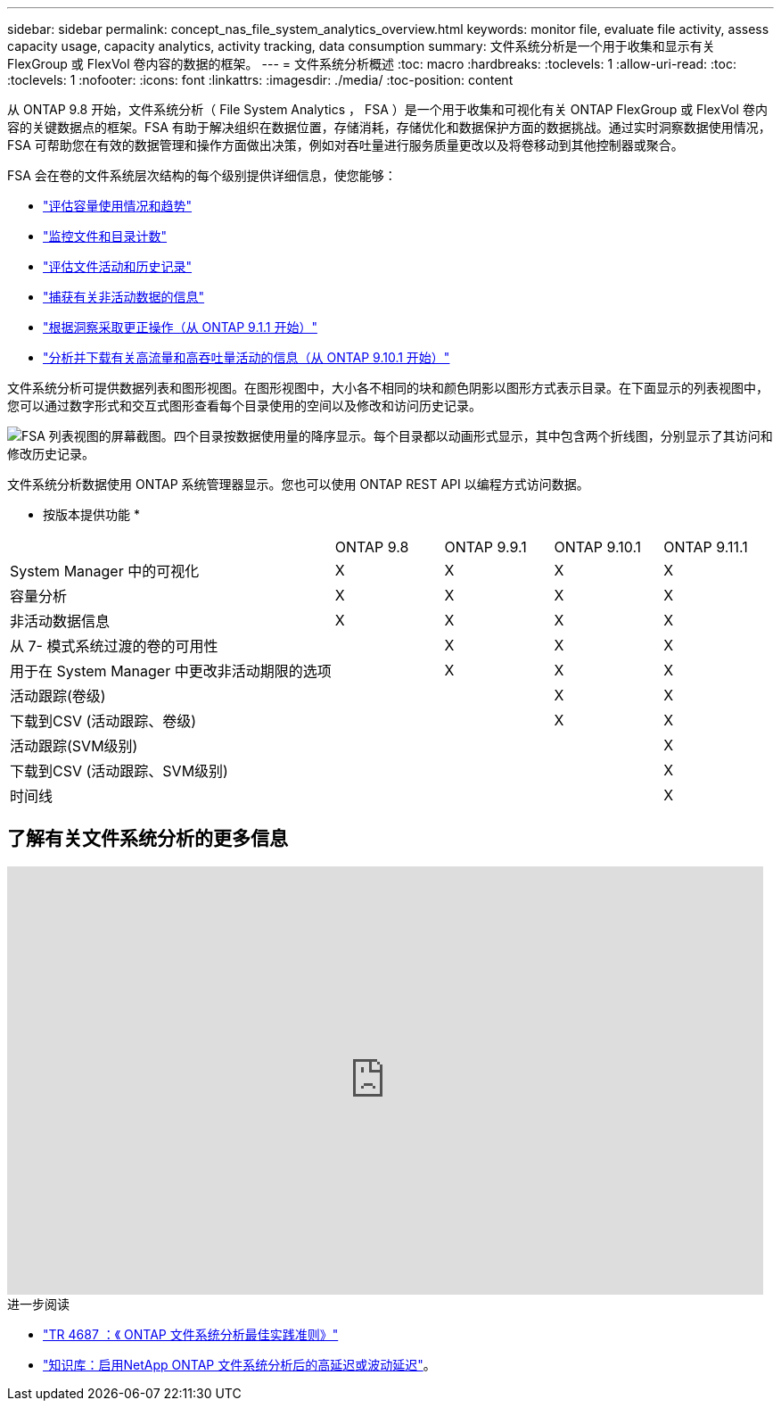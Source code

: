 ---
sidebar: sidebar 
permalink: concept_nas_file_system_analytics_overview.html 
keywords: monitor file, evaluate file activity, assess capacity usage, capacity analytics, activity tracking, data consumption 
summary: 文件系统分析是一个用于收集和显示有关 FlexGroup 或 FlexVol 卷内容的数据的框架。 
---
= 文件系统分析概述
:toc: macro
:hardbreaks:
:toclevels: 1
:allow-uri-read: 
:toc: 
:toclevels: 1
:nofooter: 
:icons: font
:linkattrs: 
:imagesdir: ./media/
:toc-position: content


[role="lead"]
从 ONTAP 9.8 开始，文件系统分析（ File System Analytics ， FSA ）是一个用于收集和可视化有关 ONTAP FlexGroup 或 FlexVol 卷内容的关键数据点的框架。FSA 有助于解决组织在数据位置，存储消耗，存储优化和数据保护方面的数据挑战。通过实时洞察数据使用情况， FSA 可帮助您在有效的数据管理和操作方面做出决策，例如对吞吐量进行服务质量更改以及将卷移动到其他控制器或聚合。

FSA 会在卷的文件系统层次结构的每个级别提供详细信息，使您能够：

* link:task_nas_file_system_analytics_view.html["评估容量使用情况和趋势"]
* link:task_nas_file_system_analytics_view.html["监控文件和目录计数"]
* link:./file-system-analytics/activity-tracking-task.html["评估文件活动和历史记录"]
* link:task_nas_file_system_analytics_view.html["捕获有关非活动数据的信息"]
* link:task_nas_file_system_analytics_take_corrective_action.html["根据洞察采取更正操作（从 ONTAP 9.1.1 开始）"]
* link:./file-system-analytics/activity-tracking-task.html["分析并下载有关高流量和高吞吐量活动的信息（从 ONTAP 9.10.1 开始）"]


文件系统分析可提供数据列表和图形视图。在图形视图中，大小各不相同的块和颜色阴影以图形方式表示目录。在下面显示的列表视图中，您可以通过数字形式和交互式图形查看每个目录使用的空间以及修改和访问历史记录。

image::fsa-listview.png[FSA 列表视图的屏幕截图。四个目录按数据使用量的降序显示。每个目录都以动画形式显示，其中包含两个折线图，分别显示了其访问和修改历史记录。]

文件系统分析数据使用 ONTAP 系统管理器显示。您也可以使用 ONTAP REST API 以编程方式访问数据。

* 按版本提供功能 *

[cols="3,1,1,1,1"]
|===


|  | ONTAP 9.8 | ONTAP 9.9.1 | ONTAP 9.10.1 | ONTAP 9.11.1 


| System Manager 中的可视化 | X | X | X | X 


| 容量分析 | X | X | X | X 


| 非活动数据信息 | X | X | X | X 


| 从 7- 模式系统过渡的卷的可用性 |  | X | X | X 


| 用于在 System Manager 中更改非活动期限的选项 |  | X | X | X 


| 活动跟踪(卷级) |  |  | X | X 


| 下载到CSV (活动跟踪、卷级) |  |  | X | X 


| 活动跟踪(SVM级别) |  |  |  | X 


| 下载到CSV (活动跟踪、SVM级别) |  |  |  | X 


| 时间线 |  |  |  | X 
|===


== 了解有关文件系统分析的更多信息

video::0oRHfZIYurk[youtube,width=848,height=480]
.进一步阅读
* link:https://www.netapp.com/media/20707-tr-4867.pdf["TR 4687 ：《 ONTAP 文件系统分析最佳实践准则》"^]
* link:https://kb.netapp.com/Advice_and_Troubleshooting/Data_Storage_Software/ONTAP_OS/High_or_fluctuating_latency_after_turning_on_NetApp_ONTAP_File_System_Analytics["知识库：启用NetApp ONTAP 文件系统分析后的高延迟或波动延迟"^]。

